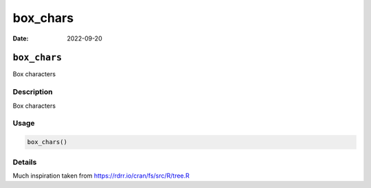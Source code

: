 =========
box_chars
=========

:Date: 2022-09-20

``box_chars``
=============

Box characters

Description
-----------

Box characters

Usage
-----

.. code:: r

   box_chars()

Details
-------

Much inspiration taken from https://rdrr.io/cran/fs/src/R/tree.R
